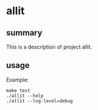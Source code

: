 * allit

** summary

This is a description of project allit.

** usage

Example:
#+begin_example
make test
./allit --help
./allit --log-level=debug
#+end_example
